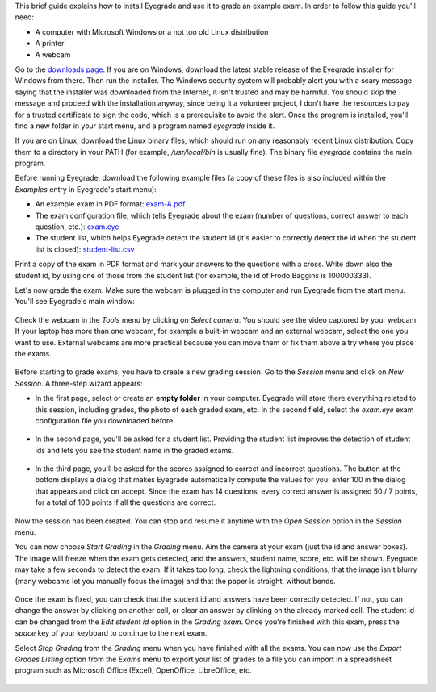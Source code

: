 .. title: Quick start guide
.. slug: quick-start-guide
.. date: 2017-07-24 15:42:15+00:00
.. tags: documentation
.. category:
.. link:
.. description:
.. type: text

This brief guide explains how to install Eyegrade
and use it to grade an example exam.
In order to follow this guide you'll need:

- A computer with Microsoft Windows or a not too old Linux distribution

- A printer

- A webcam

Go to the `downloads page <../download/>`_.
If you are on Windows,
download the latest stable
release of the Eyegrade installer for Windows from there.
Then run the installer.
The Windows security system will probably alert you
with a scary message saying that the installer
was downloaded from the Internet, it isn't trusted
and may be harmful.
You should skip the message and proceed with the installation anyway,
since being it a volunteer project,
I don't have the resources to pay for a trusted certificate
to sign the code,
which is a prerequisite to avoid the alert.
Once the program is installed,
you'll find a new folder in your start menu,
and a program named *eyegrade* inside it.

If you are on Linux,
download the Linux binary files,
which should run on any reasonably recent Linux distribution.
Copy them to a directory in your PATH
(for example, */usr/local/bin* is usually fine).
The binary file *eyegrade* contains the main program.

Before running Eyegrade,
download the following example files
(a copy of these files is also included
within the *Examples* entry in Eyegrade's start menu):

- An example exam in PDF format:
  `exam-A.pdf <../doc/sample-files/exam-A.pdf>`_

- The exam configuration file,
  which tells Eyegrade about the exam
  (number of questions, correct answer to each question, etc.):
  `exam.eye <../doc/sample-files/exam.eye>`_

- The student list, which helps Eyegrade detect the student id
  (it's easier to correctly detect the id when the student list
  is closed):
  `student-list.csv <../doc/sample-files/student-list.csv>`_

Print a copy of the exam in PDF format
and mark your answers to the questions with a cross.
Write down also the student id, by using one of those from the student list
(for example, the id of Frodo Baggins is 100000333).

Let's now grade the exam.
Make sure the webcam is plugged in the computer and run Eyegrade
from the start menu.
You'll see Eyegrade's main window:

.. figure:: /galleries/quick-start-guide/eyegrade-main.png
   :class: thumbnail
   :alt: Eyegrade's main window

Check the webcam in the *Tools* menu by clicking on *Select camera*.
You should see the video captured by your webcam.
If your laptop has more than one webcam,
for example a built-in webcam and an external webcam,
select the one you want to use.
External webcams are more practical because you can move them
or fix them above a try where you place the exams.

.. figure:: /galleries/quick-start-guide/eyegrade-camera.png
   :class: thumbnail
   :alt: Eyegrade's webcam selection dialog

Before starting to grade exams,
you have to create a new grading session.
Go to the *Session* menu and click on *New Session*.
A three-step wizard appears:

- In the first page, select or create an **empty folder** in your computer.
  Eyegrade will store there everything related to this session,
  including grades, the photo of each graded exam, etc.
  In the second field, select the *exam.eye* exam configuration file
  you downloaded before.

  .. figure:: /galleries/quick-start-guide/eyegrade-new-session-1.png
   :class: thumbnail
   :alt: New session wizard (first page)

- In the second page, you'll be asked for a student list.
  Providing the student list improves the detection of student ids
  and lets you see the student name in the graded exams.

  .. figure:: /galleries/quick-start-guide/eyegrade-new-session-2.png
   :class: thumbnail
   :alt: New session wizard (second page)

- In the third page,
  you'll be asked for the scores assigned to correct and incorrect questions.
  The button at the bottom displays a dialog
  that makes Eyegrade automatically compute the values for you:
  enter 100 in the dialog that appears and click on accept.
  Since the exam has 14 questions,
  every correct answer is assigned 50 / 7 points,
  for a total of 100 points if all the questions are correct.

  .. figure:: /galleries/quick-start-guide/eyegrade-new-session-3.png
   :class: thumbnail
   :alt: New session wizard (third page)

Now the session has been created.
You can stop and resume it anytime with the *Open Session* option
in the *Session* menu.

You can now choose *Start Grading* in the *Grading* menu.
Aim the camera at your exam (just the id and answer boxes).
The image will freeze when the exam gets detected,
and the answers, student name, score, etc. will be shown.
Eyegrade may take a few seconds to detect the exam.
If it takes too long,
check the lightning conditions,
that the image isn't blurry (many webcams let you manually focus the image)
and that the paper is straight, without bends.

  .. figure:: /galleries/quick-start-guide/eyegrade-review.png
   :class: thumbnail
   :alt: Grading an exam

Once the exam is fixed,
you can check that the student id and answers have been correctly detected.
If not, you can change the answer by clicking on another cell,
or clear an answer by clinking on the already marked cell.
The student id can be changed from the *Edit student id* option
in the *Grading exam*.
Once you're finished with this exam,
press the *space* key of your keyboard to continue to the next exam.

Select *Stop Grading* from the *Grading* menu
when you have finished with all the exams.
You can now use the *Export Grades Listing* option
from the *Exams* menu to export your list of grades
to a file you can import in a spreadsheet program
such as Microsoft Office (Excel), OpenOffice, LibreOffice, etc.

  .. figure:: /galleries/quick-start-guide/eyegrade-export.png
   :class: thumbnail
   :alt: The export grades dialog
